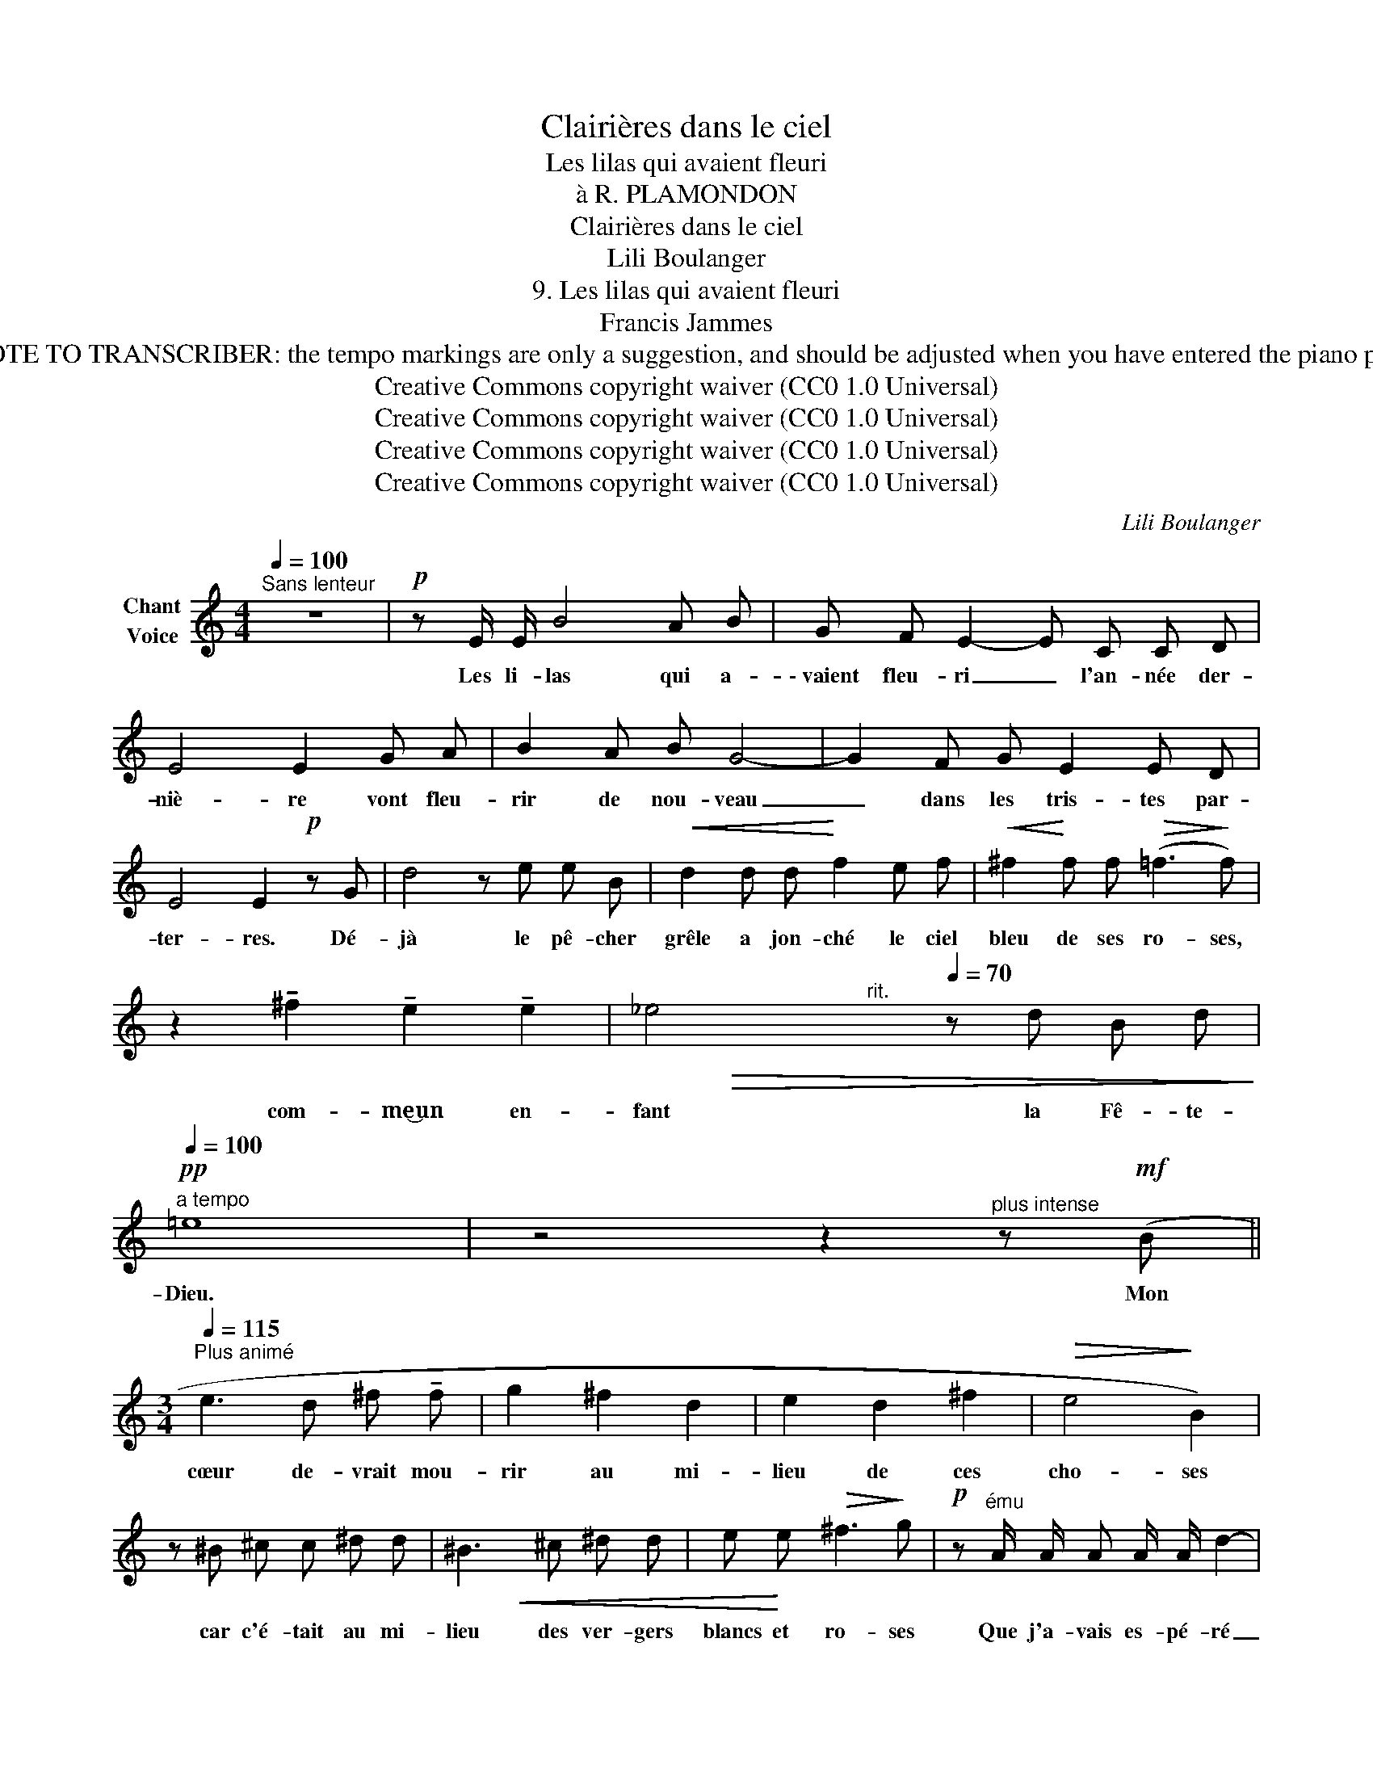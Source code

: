 X:1
T:Clairières dans le ciel
T:Les lilas qui avaient fleuri
T:à R. PLAMONDON
T:Clairières dans le ciel
T:Lili Boulanger
T:9. Les lilas qui avaient fleuri 
T:Francis Jammes
T:NOTE TO TRANSCRIBER: the tempo markings are only a suggestion, and should be adjusted when you have entered the piano part
T:Creative Commons copyright waiver (CC0 1.0 Universal)
T:Creative Commons copyright waiver (CC0 1.0 Universal)
T:Creative Commons copyright waiver (CC0 1.0 Universal)
T:Creative Commons copyright waiver (CC0 1.0 Universal)
C:Lili Boulanger
Z:Francis Jammes
Z:Creative Commons copyright waiver (CC0 1.0 Universal)
%%score ( 1 2 )
L:1/8
Q:1/4=100
M:4/4
K:C
V:1 treble nm="Chant\nVoice"
V:2 treble 
V:1
"^Sans lenteur" z8 |!p! z E/ E/ B4 A B | G F E2- E C C D | E4 E2 G A | B2 A B G4- | G2 F G E2 E D | %6
w: |Les li- las qui a-|\- vaient fleu- ri _ l'an- née der-|niè- re vont fleu-|rir de nou- veau|_ dans les tris- tes par-|
 E4 E2!p! z G | d4 z e e B |!<(! d2 d d!<)! f2 e f |!<(! ^f2!<)! f f!>(! (=f3!>)! f) | %10
w: ter- res. Dé-|jà le pê- cher|grêle a jon- ché le ciel|bleu de ses ro- ses,|
 z2 !tenuto!^f2 !tenuto!e2 !tenuto!e2 | _e4[Q:1/4=90][Q:1/4=80][Q:1/4=70] z d B d | %12
w: com- me‿un en-|fant la Fê- te-|
!pp![Q:1/4=100]"^a tempo" =e8 | z4 z2"^plus intense" z!mf! (B || %14
w: Dieu.|Mon|
[M:3/4][Q:1/4=115]"^Plus animé" e3 d ^f !tenuto!f | g2 ^f2 d2 | e2 d2 ^f2 |!>(! e4!>)! B2) | %18
w: cœur de- vrait mou-|rir au mi-|lieu de ces|cho- ses|
 z ^B ^c c ^d d | ^B3 ^c ^d d | e e!>(! ^f3!>)! g |!p! z"^ému" A/ A/ A A/ A/ d2- | %22
w: car c'é- tait au mi-|lieu des ver- gers|blancs et ro- ses|Que j'a- vais es- pé- ré|
 d3/2 d/ d/ d/!>(! d/ c/ _e2-!>)! | _e z z2[Q:1/4=100] z2 | %24
w: _ je ne sais quoi de vous|_|
[Q:1/4=90]"^Plus lent"!p! z"^grave" c c3 c | d3 d !tenuto!c d | _e3!<(! c- (3c e!<)! f | %27
w: Mon â- me|rê- ve sour- de-|ment sur _ vos ge-|
!pp! ^f4- f z | z6 | z"^contenu et ardent" (^G !tenuto!B B!<(! !tenuto!G B!<)! | =d6) | %31
w: \- noux _||Ne la re- pous- sez|point|
 z (^G ^c B ^A G | ^f4)"^cédez"[Q:1/4=80] (_d2 |[Q:1/4=90]"^a tempo" _A3 A _c __B | %34
w: Ne la re- le- vez|pas, de|peur qu'en s'é- loi-|
 _A _G F2) (3(=D F =G | (_A4)!pp!{/A)} (A2 || %36
w: gnant de vous el- le ne|voi- e   com -|
[M:4/4]"^sans rigueur, mais bien mesuré"[Q:1/4=85] _d2- d/ d/ !tenuto!_c/ __B/ !tenuto!_A2 A) (A/ A/ | %37
w: \- bien _ vous ê- tes fai- ble et trou-|
 !tenuto!_e3 _d) z (_f2 _g ||[M:3/4] _a6-)[Q:1/4=80] |[Q:1/4=75] a6- | a2- a z z2 | z6 | z6 | z6 |] %44
w: blé- e dans ses|bras|_|||||
V:2
 x8 | x8 | x8 | x8 | x8 | x8 | x8 | x8 | x8 | x8 | x8 | x!>(! x x"^rit." x x4!>)! | x8 | x8 || %14
[M:3/4] x6 | x6 | x6 | x6 | x6 | x2!<(! x x x2 | x!<)! x5 | x6 | x6 | x6 | x6 | x6 | x6 | x6 | x6 | %29
 x6 | x6 | x6 | x6 | x6 | x6 | x6 ||[M:4/4] x8 | x4 x (_c2 __B ||[M:3/4] _A6-) | A6- | A2- A x x2 | %41
 x6 | x6 | x6 |] %44

